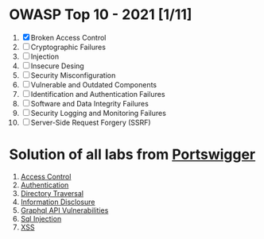 * OWASP Top 10 - 2021 [1/11]
1. [X] Broken Access Control
2. [ ] Cryptographic Failures
3. [ ] Injection
4. [ ] Insecure Desing
5. [ ] Security Misconfiguration
6. [ ] Vulnerable and Outdated Components
7. [ ] Identification and Authentication Failures
8. [ ] Software and Data Integrity Failures
9. [ ] Security Logging and Monitoring Failures
10. [ ] Server-Side Request Forgery (SSRF)
    
* Solution of all labs from [[https://portswigger.net/web-security/all-labs][Portswigger]]

1. [[./access-control][Access Control]]
2. [[./authentication][Authentication]]
3. [[./directory-traversal/][Directory Traversal]]
4. [[./information-disclosure][Information Disclosure]]
5. [[./graphql][Graphql API Vulnerabilities]]
6. [[./sql-injection][Sql Injection]]
7. [[./xss][XSS]]

